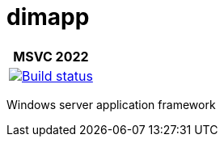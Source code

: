 ////
Copyright Glen Knowles 2016 - 2021.
Distributed under the Boost Software License, Version 1.0.
////

= dimapp
:ci-root: https://github.com/gknowles/dimapp/actions/workflows/
:ci-link: {ci-root}github-build.yml
:ci-badge: image:{ci-root}github-build.yml/badge.svg

[%autowidth]
|===
h| MSVC 2022
| {ci-link}[{ci-badge}[Build status]]
|===

Windows server application framework
